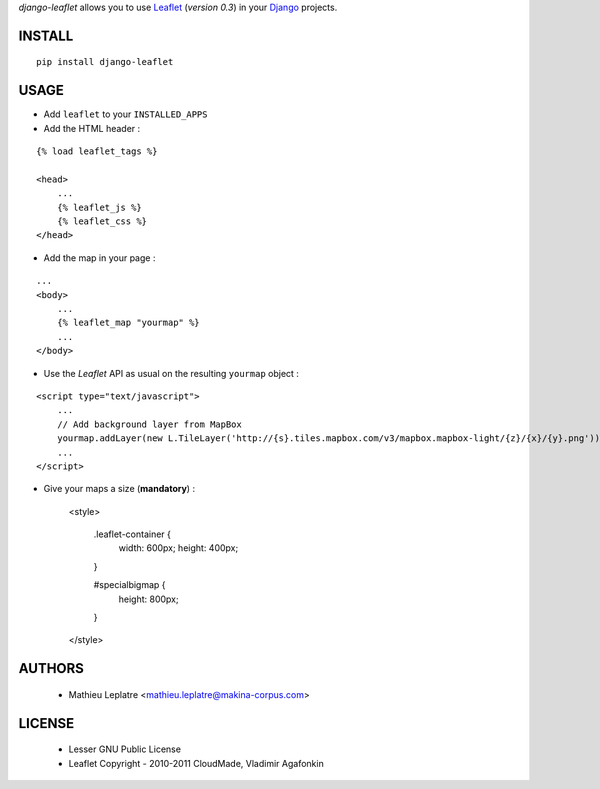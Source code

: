 *django-leaflet* allows you to use `Leaflet <leaflet.cloudmade.com>`_ (*version 0.3*)
in your `Django <https://www.djangoproject.com>`_ projects.


=======
INSTALL
=======

::

    pip install django-leaflet

=====
USAGE
=====

* Add ``leaflet`` to your ``INSTALLED_APPS``

* Add the HTML header :

::

    {% load leaflet_tags %}
    
    <head>
        ...
        {% leaflet_js %}
        {% leaflet_css %}
    </head>


* Add the map in your page :

::
    
    ...
    <body>
        ...
        {% leaflet_map "yourmap" %}
        ...        
    </body>

* Use the *Leaflet* API as usual on the resulting ``yourmap`` object :

::

    <script type="text/javascript">
        ...
        // Add background layer from MapBox
        yourmap.addLayer(new L.TileLayer('http://{s}.tiles.mapbox.com/v3/mapbox.mapbox-light/{z}/{x}/{y}.png'));
        ...
    </script>

* Give your maps a size (**mandatory**) :

    <style>
    
        .leaflet-container {
            width:  600px;
            height: 400px;
        }
        
        #specialbigmap {
            height: 800px;
        }
        
    </style>

=======
AUTHORS
=======

    * Mathieu Leplatre <mathieu.leplatre@makina-corpus.com>

|makinacom|_

.. |makinacom| image:: http://depot.makina-corpus.org/public/logo.gif
.. _makinacom:  http://www.makina-corpus.com

=======
LICENSE
=======

    * Lesser GNU Public License
    * Leaflet Copyright - 2010-2011 CloudMade, Vladimir Agafonkin

